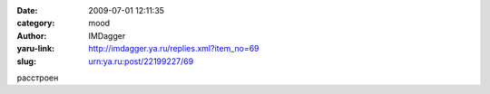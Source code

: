 

:date: 2009-07-01 12:11:35
:category: mood
:author: IMDagger
:yaru-link: http://imdagger.ya.ru/replies.xml?item_no=69
:slug: urn:ya.ru:post/22199227/69

расстроен

